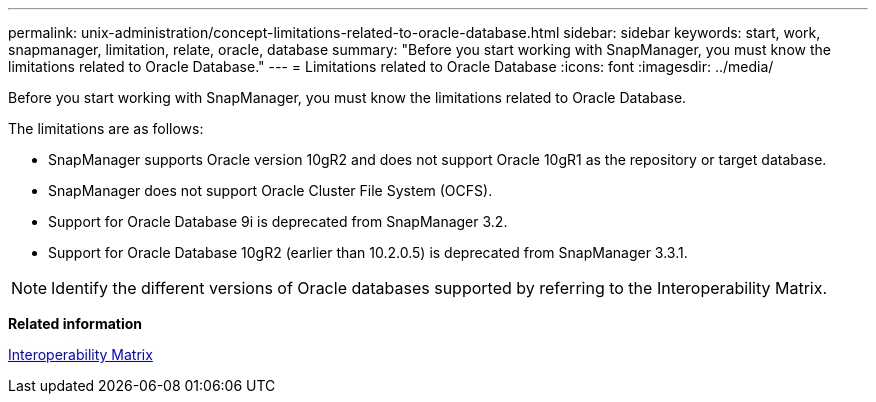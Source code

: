 ---
permalink: unix-administration/concept-limitations-related-to-oracle-database.html
sidebar: sidebar
keywords: start, work, snapmanager, limitation, relate, oracle, database
summary: "Before you start working with SnapManager, you must know the limitations related to Oracle Database."
---
= Limitations related to Oracle Database
:icons: font
:imagesdir: ../media/

[.lead]
Before you start working with SnapManager, you must know the limitations related to Oracle Database.

The limitations are as follows:

* SnapManager supports Oracle version 10gR2 and does not support Oracle 10gR1 as the repository or target database.
* SnapManager does not support Oracle Cluster File System (OCFS).
* Support for Oracle Database 9i is deprecated from SnapManager 3.2.
* Support for Oracle Database 10gR2 (earlier than 10.2.0.5) is deprecated from SnapManager 3.3.1.

NOTE: Identify the different versions of Oracle databases supported by referring to the Interoperability Matrix.

*Related information*

http://support.netapp.com/NOW/products/interoperability/[Interoperability Matrix^]
